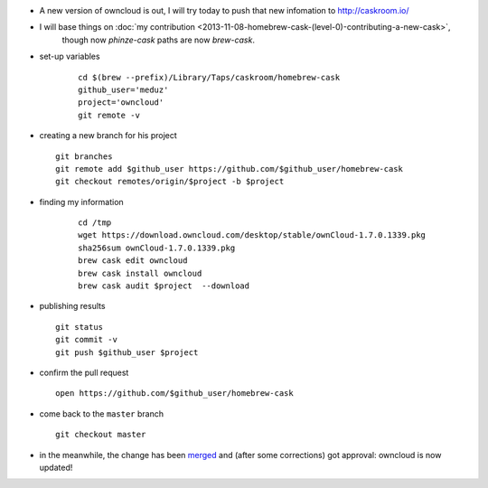 .. title: homebrew cask : updating an existing cask
.. slug: 2014-11-12-homebrew-cask-updating-a-cask
.. date: 2014-11-12 13:36:57
.. type: text
.. tags: macos, sciblog, homebrew

- A new version of owncloud is out, I will try today to push that new infomation to http://caskroom.io/

- I will base things on :doc:`my contribution <2013-11-08-homebrew-cask-(level-0)-contributing-a-new-cask>`,
   though now `phinze-cask` paths are now `brew-cask`.

- set-up variables

   ::

       cd $(brew --prefix)/Library/Taps/caskroom/homebrew-cask
       github_user='meduz'
       project='owncloud'
       git remote -v

.. TEASER_END

-  creating a new branch for his project

   ::

       git branches
       git remote add $github_user https://github.com/$github_user/homebrew-cask
       git checkout remotes/origin/$project -b $project

- finding my information

   ::

       cd /tmp
       wget https://download.owncloud.com/desktop/stable/ownCloud-1.7.0.1339.pkg
       sha256sum ownCloud-1.7.0.1339.pkg
       brew cask edit owncloud
       brew cask install owncloud
       brew cask audit $project  --download

-  publishing results

   ::

       git status
       git commit -v
       git push $github_user $project

-  confirm the pull request

   ::

       open https://github.com/$github_user/homebrew-cask

-  come back to the ``master`` branch

   ::

       git checkout master

-  in the meanwhile, the change has been
   `merged <https://github.com/caskroom/homebrew-cask/pull/7278>`__
   and (after some corrections) got approval: owncloud is now updated!



